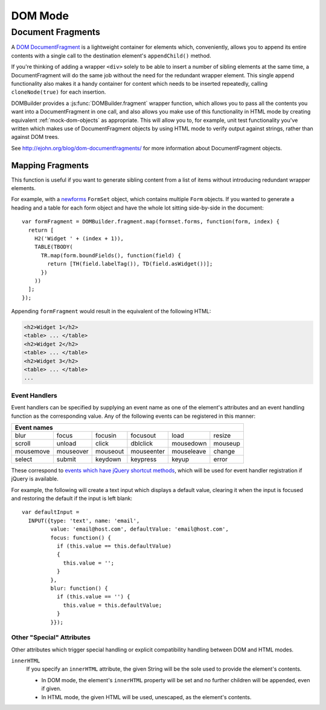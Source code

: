 DOM Mode
========

Document Fragments
------------------

.. versionadded:: 1.3

A `DOM DocumentFragment`_ is a lightweight container for elements which,
conveniently, allows you to append its entire contents with a single call
to the destination element's ``appendChild()`` method.

If you're thinking of adding a wrapper ``<div>`` solely to be able to
insert a number of sibling elements at the same time, a
DocumentFragment will do the same job without the need for the redundant
wrapper element. This single append functionality also makes it a handy
container for content which needs to be inserted repeatedly, calling
``cloneNode(true)`` for each insertion.

DOMBuilder provides a :js:func:`DOMBuilder.fragment` wrapper function,
which allows you to pass all the contents you want into a DocumentFragment
in one call, and also allows you make use of this functionality in HTML
mode by creating equivalent :ref:`mock-dom-objects` as appropriate. This
will allow you to, for example, unit test functionality you've written
which makes use of DocumentFragment objects by using HTML mode to verify
output against strings, rather than against DOM trees.

.. js:function:: DOMBuilder.fragment()

   Creates a DOM DocumentFragment with the given children.

   Supported argument formats are:

   +--------------------------------------------------------+
   | Fragment Creation Arguments                            |
   +=====================+==================================+
   | ``(child1, ...)``   | an arbitrary number of children. |
   +---------------------+----------------------------------+
   + ``([child1, ...])`` | an ``Array`` of children.        |
   +---------------------+----------------------------------+

See http://ejohn.org/blog/dom-documentfragments/ for more information about
DocumentFragment objects.

.. _`DOM DocumentFragment`: http://www.w3.org/TR/REC-DOM-Level-1/level-one-core.html#ID-B63ED1A3

Mapping Fragments
~~~~~~~~~~~~~~~~~

.. js:function:: DOMBuilder.fragment.map(items, mappingFunction)

   Creates a fragment wrapping content created for (potentially) every item
   in a list.

   :param Array items:
      the list of items to use as the basis for creating fragment contents.
   :param Function mappingFunction:
      a function to be called with each item in the list, to provide
      contents for the fragment.

   The mapping function will be called with the following arguments::

      mappingFunction(item, itemIndex)

   The function can indicate that the given item shouldn't generate
   any content for the fragment by returning ``null``.

   Contents created by the function can consist of a single value or a
   mixed ``Array``.

This function is useful if you want to generate sibling content from a list
of items without introducing redundant wrapper elements.

For example, with a `newforms`_ ``FormSet`` object, which contains multiple
``Form`` objects. If you wanted to generate a heading and a table for each
form object and have the whole lot sitting side-by-side in the document::

   var formFragment = DOMBuilder.fragment.map(formset.forms, function(form, index) {
     return [
       H2('Widget ' + (index + 1)),
       TABLE(TBODY(
         TR.map(form.boundFields(), function(field) {
           return [TH(field.labelTag()), TD(field.asWidget())];
         })
       ))
     ];
   });

Appending ``formFragment`` would result in the equivalent of the following
HTML:

.. code-block:: html

    <h2>Widget 1</h2>
    <table> ... </table>
    <h2>Widget 2</h2>
    <table> ... </table>
    <h2>Widget 3</h2>
    <table> ... </table>
    ...

.. _`newforms`: https://github.com/insin/newforms

.. _event-handlers:

Event Handlers
##############

Event handlers can be specified by supplying an event name as one of the
element's attributes and an event handling function as the corresponding
value.  Any of the following events can be registered in this manner:

+----------------------------------------------------------------------+
| Event names                                                          |
+===========+===========+==========+============+============+=========+
| blur      | focus     | focusin  | focusout   | load       | resize  |
+-----------+-----------+----------+------------+------------+---------+
| scroll    | unload    | click    | dblclick   | mousedown  | mouseup |
+-----------+-----------+----------+------------+------------+---------+
| mousemove | mouseover | mouseout | mouseenter | mouseleave | change  |
+-----------+-----------+----------+------------+------------+---------+
| select    | submit    | keydown  | keypress   | keyup      | error   |
+-----------+-----------+----------+------------+------------+---------+

These correspond to `events which have jQuery shortcut methods`_, which will
be used for event handler registration if jQuery is available.

For example, the following will create a text input which displays a default
value, clearing it when the input is focused and restoring the default if
the input is left blank::

   var defaultInput =
     INPUT({type: 'text', name: 'email',
            value: 'email@host.com', defaultValue: 'email@host.com',
            focus: function() {
              if (this.value == this.defaultValue)
              {
                this.value = '';
              }
            },
            blur: function() {
              if (this.value == '') {
                this.value = this.defaultValue;
              }
            }});

.. _`events which have jQuery shortcut methods`: http://api.jquery.com/category/events/

Other "Special" Attributes
##########################

Other attributes which trigger special handling or explicit compatibility
handling between DOM and HTML modes.

``innerHTML``
   If you specify an ``innerHTML`` attribute, the given String will be the
   sole used to provide the element's contents.

   * In DOM mode, the element's ``innerHTML`` property will be set and no
     further children will be appended, even if given.
   * In HTML mode, the given HTML will be used, unescaped, as the
     element's contents.

   .. versionadded:: 1.4.2